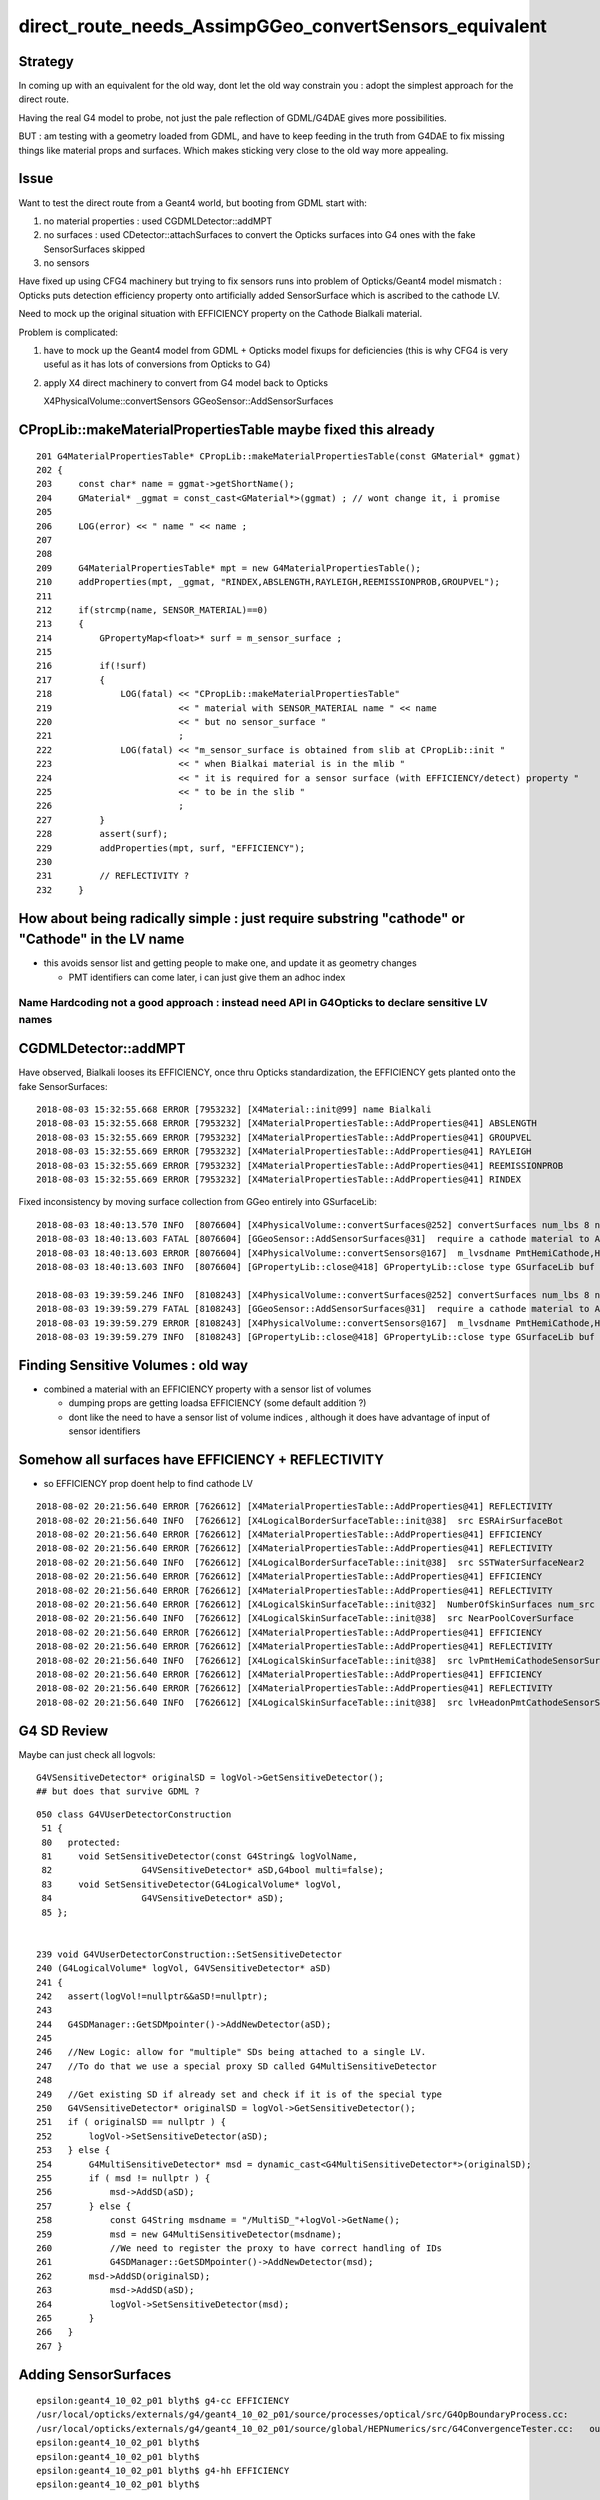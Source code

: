 direct_route_needs_AssimpGGeo_convertSensors_equivalent
=========================================================

Strategy
---------

In coming up with an equivalent for the old way, dont let the old way constrain
you : adopt the simplest approach for the direct route.

Having the real G4 model to probe, not just the pale reflection of GDML/G4DAE
gives more possibilities.

BUT : am testing with a geometry loaded from GDML, and have to keep 
feeding in the truth from G4DAE to fix missing things like material
props and surfaces.  Which makes sticking very close to the old way 
more appealing.


Issue
------

Want to test the direct route from a Geant4 world, but 
booting from GDML start with:

1. no material properties : used CGDMLDetector::addMPT

2. no surfaces : used CDetector::attachSurfaces to 
   convert the Opticks surfaces into G4 ones with the fake
   SensorSurfaces skipped

3. no sensors 
  
Have fixed up using CFG4 machinery 
but trying to fix sensors runs into problem of 
Opticks/Geant4 model mismatch : Opticks puts 
detection efficiency property onto artificially 
added SensorSurface which is ascribed to the cathode LV. 

Need to mock up the original situation with EFFICIENCY 
property on the Cathode Bialkali material.

Problem is complicated:

1. have to mock up the Geant4 model from GDML + Opticks 
   model fixups for deficiencies (this is why CFG4 is very useful
   as it has lots of conversions from Opticks to G4)

2. apply X4 direct machinery to convert from G4 model back to Opticks 

   X4PhysicalVolume::convertSensors
   GGeoSensor::AddSensorSurfaces



CPropLib::makeMaterialPropertiesTable maybe fixed this already
-----------------------------------------------------------------

::

    201 G4MaterialPropertiesTable* CPropLib::makeMaterialPropertiesTable(const GMaterial* ggmat)
    202 {
    203     const char* name = ggmat->getShortName();
    204     GMaterial* _ggmat = const_cast<GMaterial*>(ggmat) ; // wont change it, i promise 
    205 
    206     LOG(error) << " name " << name ;
    207 
    208 
    209     G4MaterialPropertiesTable* mpt = new G4MaterialPropertiesTable();
    210     addProperties(mpt, _ggmat, "RINDEX,ABSLENGTH,RAYLEIGH,REEMISSIONPROB,GROUPVEL");
    211 
    212     if(strcmp(name, SENSOR_MATERIAL)==0)
    213     {
    214         GPropertyMap<float>* surf = m_sensor_surface ;
    215 
    216         if(!surf)
    217         {
    218             LOG(fatal) << "CPropLib::makeMaterialPropertiesTable"
    219                        << " material with SENSOR_MATERIAL name " << name
    220                        << " but no sensor_surface "
    221                        ;
    222             LOG(fatal) << "m_sensor_surface is obtained from slib at CPropLib::init "
    223                        << " when Bialkai material is in the mlib "
    224                        << " it is required for a sensor surface (with EFFICIENCY/detect) property "
    225                        << " to be in the slib "
    226                        ;
    227         }
    228         assert(surf);
    229         addProperties(mpt, surf, "EFFICIENCY");
    230 
    231         // REFLECTIVITY ?
    232     }





How about being radically simple : just require substring "cathode" or "Cathode" in the LV name 
------------------------------------------------------------------------------------------------

* this avoids sensor list and getting people to make one, and update it as geometry changes 

  * PMT identifiers can come later, i can just give them an adhoc index  


Name Hardcoding not a good approach : instead need API in G4Opticks to declare sensitive LV names 
~~~~~~~~~~~~~~~~~~~~~~~~~~~~~~~~~~~~~~~~~~~~~~~~~~~~~~~~~~~~~~~~~~~~~~~~~~~~~~~~~~~~~~~~~~~~~~~~~~~~~~~~~~~



CGDMLDetector::addMPT
----------------------

Have observed, Bialkali looses its EFFICIENCY, once thru Opticks standardization, the
EFFICIENCY gets planted onto the fake SensorSurfaces::

    2018-08-03 15:32:55.668 ERROR [7953232] [X4Material::init@99] name Bialkali
    2018-08-03 15:32:55.668 ERROR [7953232] [X4MaterialPropertiesTable::AddProperties@41] ABSLENGTH
    2018-08-03 15:32:55.669 ERROR [7953232] [X4MaterialPropertiesTable::AddProperties@41] GROUPVEL
    2018-08-03 15:32:55.669 ERROR [7953232] [X4MaterialPropertiesTable::AddProperties@41] RAYLEIGH
    2018-08-03 15:32:55.669 ERROR [7953232] [X4MaterialPropertiesTable::AddProperties@41] REEMISSIONPROB
    2018-08-03 15:32:55.669 ERROR [7953232] [X4MaterialPropertiesTable::AddProperties@41] RINDEX


Fixed inconsistency by moving surface collection from GGeo entirely into GSurfaceLib::

    2018-08-03 18:40:13.570 INFO  [8076604] [X4PhysicalVolume::convertSurfaces@252] convertSurfaces num_lbs 8 num_sks 34
    2018-08-03 18:40:13.603 FATAL [8076604] [GGeoSensor::AddSensorSurfaces@31]  require a cathode material to AddSensorSurfaces 
    2018-08-03 18:40:13.603 ERROR [8076604] [X4PhysicalVolume::convertSensors@167]  m_lvsdname PmtHemiCathode,HeadonPmtCathode num_clv 2 num_bds 0 num_sks0 0 num_sks1 0
    2018-08-03 18:40:13.603 INFO  [8076604] [GPropertyLib::close@418] GPropertyLib::close type GSurfaceLib buf 46,2,39,4

    2018-08-03 19:39:59.246 INFO  [8108243] [X4PhysicalVolume::convertSurfaces@252] convertSurfaces num_lbs 8 num_sks 34
    2018-08-03 19:39:59.279 FATAL [8108243] [GGeoSensor::AddSensorSurfaces@31]  require a cathode material to AddSensorSurfaces 
    2018-08-03 19:39:59.279 ERROR [8108243] [X4PhysicalVolume::convertSensors@167]  m_lvsdname PmtHemiCathode,HeadonPmtCathode num_clv 2 num_bds 8 num_sks0 34 num_sks1 34
    2018-08-03 19:39:59.279 INFO  [8108243] [GPropertyLib::close@418] GPropertyLib::close type GSurfaceLib buf 46,2,39,4


Finding Sensitive Volumes  : old way 
---------------------------------------

* combined a material with an EFFICIENCY property with a sensor list of volumes 

  * dumping props are getting loadsa EFFICIENCY (some default addition ?) 
  * dont like the need to have a sensor list of volume indices , although it 
    does have advantage of input of sensor identifiers 


Somehow all surfaces have EFFICIENCY + REFLECTIVITY 
-------------------------------------------------------

* so EFFICIENCY prop doent help to find cathode LV

::

    2018-08-02 20:21:56.640 ERROR [7626612] [X4MaterialPropertiesTable::AddProperties@41] REFLECTIVITY
    2018-08-02 20:21:56.640 INFO  [7626612] [X4LogicalBorderSurfaceTable::init@38]  src ESRAirSurfaceBot
    2018-08-02 20:21:56.640 ERROR [7626612] [X4MaterialPropertiesTable::AddProperties@41] EFFICIENCY
    2018-08-02 20:21:56.640 ERROR [7626612] [X4MaterialPropertiesTable::AddProperties@41] REFLECTIVITY
    2018-08-02 20:21:56.640 INFO  [7626612] [X4LogicalBorderSurfaceTable::init@38]  src SSTWaterSurfaceNear2
    2018-08-02 20:21:56.640 ERROR [7626612] [X4MaterialPropertiesTable::AddProperties@41] EFFICIENCY
    2018-08-02 20:21:56.640 ERROR [7626612] [X4MaterialPropertiesTable::AddProperties@41] REFLECTIVITY
    2018-08-02 20:21:56.640 ERROR [7626612] [X4LogicalSkinSurfaceTable::init@32]  NumberOfSkinSurfaces num_src 36
    2018-08-02 20:21:56.640 INFO  [7626612] [X4LogicalSkinSurfaceTable::init@38]  src NearPoolCoverSurface
    2018-08-02 20:21:56.640 ERROR [7626612] [X4MaterialPropertiesTable::AddProperties@41] EFFICIENCY
    2018-08-02 20:21:56.640 ERROR [7626612] [X4MaterialPropertiesTable::AddProperties@41] REFLECTIVITY
    2018-08-02 20:21:56.640 INFO  [7626612] [X4LogicalSkinSurfaceTable::init@38]  src lvPmtHemiCathodeSensorSurface
    2018-08-02 20:21:56.640 ERROR [7626612] [X4MaterialPropertiesTable::AddProperties@41] EFFICIENCY
    2018-08-02 20:21:56.640 ERROR [7626612] [X4MaterialPropertiesTable::AddProperties@41] REFLECTIVITY
    2018-08-02 20:21:56.640 INFO  [7626612] [X4LogicalSkinSurfaceTable::init@38]  src lvHeadonPmtCathodeSensorSurface




G4 SD Review
-------------

Maybe can just check all logvols::

   G4VSensitiveDetector* originalSD = logVol->GetSensitiveDetector(); 
   ## but does that survive GDML ? 

::

    050 class G4VUserDetectorConstruction
     51 { 
     80   protected:
     81     void SetSensitiveDetector(const G4String& logVolName,
     82                 G4VSensitiveDetector* aSD,G4bool multi=false);
     83     void SetSensitiveDetector(G4LogicalVolume* logVol,
     84                 G4VSensitiveDetector* aSD);
     85 };


    239 void G4VUserDetectorConstruction::SetSensitiveDetector
    240 (G4LogicalVolume* logVol, G4VSensitiveDetector* aSD)
    241 {
    242   assert(logVol!=nullptr&&aSD!=nullptr);
    243 
    244   G4SDManager::GetSDMpointer()->AddNewDetector(aSD);
    245 
    246   //New Logic: allow for "multiple" SDs being attached to a single LV.
    247   //To do that we use a special proxy SD called G4MultiSensitiveDetector
    248 
    249   //Get existing SD if already set and check if it is of the special type
    250   G4VSensitiveDetector* originalSD = logVol->GetSensitiveDetector();
    251   if ( originalSD == nullptr ) {
    252       logVol->SetSensitiveDetector(aSD);
    253   } else {
    254       G4MultiSensitiveDetector* msd = dynamic_cast<G4MultiSensitiveDetector*>(originalSD);
    255       if ( msd != nullptr ) {
    256           msd->AddSD(aSD);
    257       } else {
    258           const G4String msdname = "/MultiSD_"+logVol->GetName();
    259           msd = new G4MultiSensitiveDetector(msdname);
    260           //We need to register the proxy to have correct handling of IDs
    261           G4SDManager::GetSDMpointer()->AddNewDetector(msd);
    262       msd->AddSD(originalSD);
    263           msd->AddSD(aSD);
    264           logVol->SetSensitiveDetector(msd);
    265       }
    266   }
    267 }



Adding SensorSurfaces
-----------------------

::

    epsilon:geant4_10_02_p01 blyth$ g4-cc EFFICIENCY 
    /usr/local/opticks/externals/g4/geant4_10_02_p01/source/processes/optical/src/G4OpBoundaryProcess.cc:              aMaterialPropertiesTable->GetProperty("EFFICIENCY");
    /usr/local/opticks/externals/g4/geant4_10_02_p01/source/global/HEPNumerics/src/G4ConvergenceTester.cc:   out << std::setw(20) << "EFFICIENCY = " << std::setw(13)  << efficiency << G4endl;
    epsilon:geant4_10_02_p01 blyth$ 
    epsilon:geant4_10_02_p01 blyth$ 
    epsilon:geant4_10_02_p01 blyth$ g4-hh EFFICIENCY 
    epsilon:geant4_10_02_p01 blyth$ 


With direct geomerty : I have access to original in memory Geant4 geometry model ... so can persist my way
--------------------------------------------------------------------------------------------------------------




